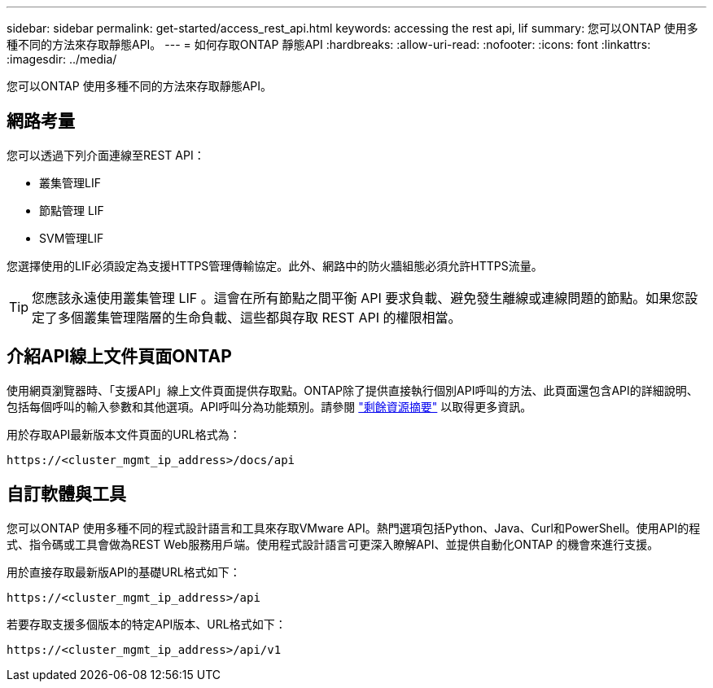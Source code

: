 ---
sidebar: sidebar 
permalink: get-started/access_rest_api.html 
keywords: accessing the rest api, lif 
summary: 您可以ONTAP 使用多種不同的方法來存取靜態API。 
---
= 如何存取ONTAP 靜態API
:hardbreaks:
:allow-uri-read: 
:nofooter: 
:icons: font
:linkattrs: 
:imagesdir: ../media/


[role="lead"]
您可以ONTAP 使用多種不同的方法來存取靜態API。



== 網路考量

您可以透過下列介面連線至REST API：

* 叢集管理LIF
* 節點管理 LIF
* SVM管理LIF


您選擇使用的LIF必須設定為支援HTTPS管理傳輸協定。此外、網路中的防火牆組態必須允許HTTPS流量。


TIP: 您應該永遠使用叢集管理 LIF 。這會在所有節點之間平衡 API 要求負載、避免發生離線或連線問題的節點。如果您設定了多個叢集管理階層的生命負載、這些都與存取 REST API 的權限相當。



== 介紹API線上文件頁面ONTAP

使用網頁瀏覽器時、「支援API」線上文件頁面提供存取點。ONTAP除了提供直接執行個別API呼叫的方法、此頁面還包含API的詳細說明、包括每個呼叫的輸入參數和其他選項。API呼叫分為功能類別。請參閱 link:../resources/overview_categories.html["剩餘資源摘要"] 以取得更多資訊。

用於存取API最新版本文件頁面的URL格式為：

`\https://<cluster_mgmt_ip_address>/docs/api`



== 自訂軟體與工具

您可以ONTAP 使用多種不同的程式設計語言和工具來存取VMware API。熱門選項包括Python、Java、Curl和PowerShell。使用API的程式、指令碼或工具會做為REST Web服務用戶端。使用程式設計語言可更深入瞭解API、並提供自動化ONTAP 的機會來進行支援。

用於直接存取最新版API的基礎URL格式如下：

`\https://<cluster_mgmt_ip_address>/api`

若要存取支援多個版本的特定API版本、URL格式如下：

`\https://<cluster_mgmt_ip_address>/api/v1`
